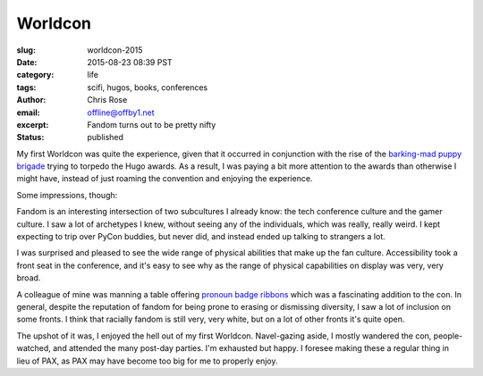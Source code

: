 Worldcon
######################################################################
:slug: worldcon-2015
:date: 2015-08-23 08:39 PST
:category: life
:tags: scifi, hugos, books, conferences
:author: Chris Rose
:email: offline@offby1.net
:excerpt: Fandom turns out to be pretty nifty
:status: published
   
My first Worldcon was quite the experience, given that it occurred in
conjunction with the rise of the `barking-mad puppy brigade`_ trying
to torpedo the Hugo awards. As a result, I was paying a bit more
attention to the awards than otherwise I might have, instead of just
roaming the convention and enjoying the experience.

Some impressions, though:

Fandom is an interesting intersection of two subcultures I already
know: the tech conference culture and the gamer culture. I saw a lot
of archetypes I knew, without seeing any of the individuals, which was
really, really weird. I kept expecting to trip over PyCon buddies, but
never did, and instead ended up talking to strangers a lot.

I was surprised and pleased to see the wide range of physical
abilities that make up the fan culture. Accessibility took a front
seat in the conference, and it's easy to see why as the range of
physical capabilities on display was very, very broad.

A colleague of mine was manning a table offering `pronoun badge
ribbons`_ which was a fascinating addition to the con. In general,
despite the reputation of fandom for being prone to erasing or
dismissing diversity, I saw a lot of inclusion on some fronts. I think
that racially fandom is still very, very white, but on a lot of other
fronts it's quite open.

The upshot of it was, I enjoyed the hell out of my first
Worldcon. Navel-gazing aside, I mostly wandered the con,
people-watched, and attended the many post-day parties. I'm exhausted
but happy. I foresee making these a regular thing in lieu of PAX, as
PAX may have become too big for me to properly enjoy.

.. _barking-mad puppy brigade: http://file770.com/?page_id=22881
.. _pronoun badge ribbons: https://en.wikipedia.org/wiki/Worldcon#Convention_committees
